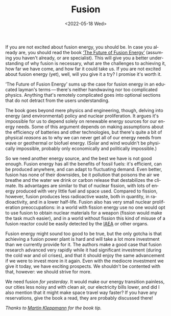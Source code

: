 #+TITLE: Fusion
#+DATE: <2022-05-18 Wed>
#+DESCRIPTION: Why you should read ‘The Future of Fusion Energy’, by Jason Parisi & Justin Ball.
#+KEYWORDS: book-review technology public-policy environment
#+LANGUAGE: en

If you are not excited about fusion energy, you should be. In case you
already are, you should read the book [[https://www.iter.org/newsline/-/3232][‘The Future of Fusion Energy’]]
(assuming you haven't already, or are specialist). This will give you
a better understanding of why fusion is necessary, what are the
challenges to achieving it, how far we have come, and how far it could
take us. If you are not excited about fusion energy (yet), well, will
you give it a try?  I promise it's worth it.

‘The Future of Fusion Energy’ sums up the case for fusion energy in an
educated layman's terms — there's neither handwaving nor too
complicated physics. Anything that's remotely complicated goes into
optional sections that do not detract from the users understanding.

The book goes beyond mere physics and engineering, though, delving
into energy (and environmental) policy and nuclear proliferation. It
argues it's impossible for us to depend solely on renewable energy
sources for our energy needs. Some of this argument depends on making
assumptions about the efficiency of batteries and other technologies,
but there's quite a bit of physical /reasons/ as to why we can never
get all of our energy needs from wave or geothermal or biofuel
energy. (Solar and wind wouldn't be physically impossible, probably
only economically and politically impossible.)

So we need another energy source, and the best we have is not good
enough. Fusion energy has all the benefits of fossil fuels: it's
efficient, can be produced anywhere, and can adapt to fluctuating
demand. Even better, fusion has none of their downsides, be it
pollution that poisons the air we breathe and the water we drink or
carbon release that destabilizes the climate. Its advantages are
similar to that of nuclear fission, with lots of energy produced with
very little fuel and space used. Compared to fission, however, fusion
produces less radioactive waste, both in quantity, in radioactivity,
and in a lower half-life. Fusion also has very small nuclear
proliferation preoccupations: in a world with fission energy use no
one would opt to use fusion to obtain nuclear materials for a weapon
(fission would make the task much easier), and in a world without
fission this kind of misuse of a fusion reactor could be easily
detected by the [[https://en.wikipedia.org/wiki/International_Atomic_Energy_Agency][IAEA]] or other organs.

Fusion energy might sound too good to be true, but the only gotcha is
that achieving a fusion power plant is hard and will take a lot more
investment than we currently provide for it. The authors make a good
case that fusion research advanced very rapidly while it had
significant investment (during the cold war and oil crises), and that
it should enjoy the same advancement if we were to invest more in it
again. Even with the mediocre investment we give it today, we have
exciting prospects. We shouldn't be contented with that, however: we
should strive for more.

We need fusion /for yesterday/. It would make our energy transition
painless, our cities less noisy and with clean air, our electricity
bills lower, and did I also mention that it might make space travel
way faster? If you have any reservations, give the book a read, they
are probably discussed there!

/Thanks to [[https://martin.kleppmann.com/2022/01/03/future-of-fusion-energy.html][Martin Kleppmann]] for the book tip./
